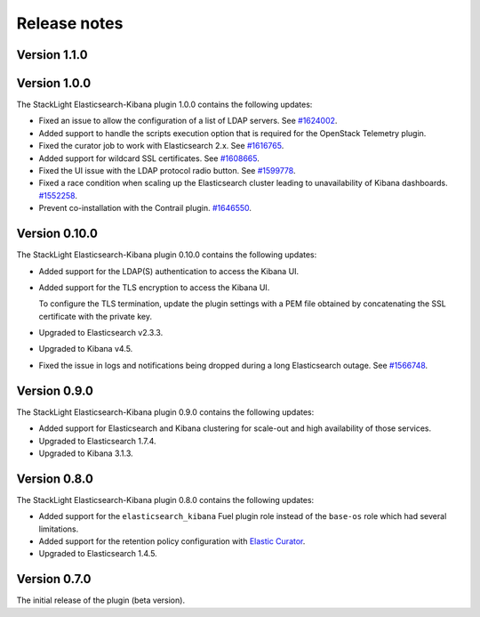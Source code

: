 .. _releases:

Release notes
=============

Version 1.1.0
-------------

Version 1.0.0
-------------

The StackLight Elasticsearch-Kibana plugin 1.0.0 contains the following
updates:

* Fixed an issue to allow the configuration of a list of LDAP servers. See
  `#1624002 <https://bugs.launchpad.net/lma-toolchain/+bug/1624002>`_.
* Added support to handle the scripts execution option that is required for
  the OpenStack Telemetry plugin.
* Fixed the curator job to work with Elasticsearch 2.x. See
  `#1616765 <https://bugs.launchpad.net/lma-toolchain/+bug/1616765>`_.
* Added support for wildcard SSL certificates. See
  `#1608665 <https://bugs.launchpad.net/lma-toolchain/+bug/1608665>`_.
* Fixed the UI issue with the LDAP protocol radio button. See
  `#1599778 <https://bugs.launchpad.net/lma-toolchain/+bug/1599778>`_.
* Fixed a race condition when scaling up the Elasticsearch cluster leading to
  unavailability of Kibana dashboards.
  `#1552258 <https://bugs.launchpad.net/lma-toolchain/+bug/1552258>`_.
* Prevent co-installation with the Contrail plugin.
  `#1646550 <https://bugs.launchpad.net/lma-toolchain/+bug/1646550>`_.


Version 0.10.0
--------------

The StackLight Elasticsearch-Kibana plugin 0.10.0 contains the following
updates:

* Added support for the LDAP(S) authentication to access the Kibana UI.
* Added support for the TLS encryption to access the Kibana UI.

  To configure the TLS termination, update the plugin settings with a PEM
  file obtained by concatenating the SSL certificate with the private key.

* Upgraded to Elasticsearch v2.3.3.
* Upgraded to Kibana v4.5.
* Fixed the issue in logs and notifications being dropped during a long
  Elasticsearch outage. See
  `#1566748 <https://bugs.launchpad.net/lma-toolchain/+bug/1566748>`_.

Version 0.9.0
-------------

The StackLight Elasticsearch-Kibana plugin 0.9.0 contains the following
updates:

* Added support for Elasticsearch and Kibana clustering for scale-out and
  high availability of those services.
* Upgraded to Elasticsearch 1.7.4.
* Upgraded to Kibana 3.1.3.

Version 0.8.0
-------------

The StackLight Elasticsearch-Kibana plugin 0.8.0 contains the following
updates:

* Added support for the ``elasticsearch_kibana`` Fuel plugin role instead of
  the ``base-os`` role which had several limitations.
* Added support for the retention policy configuration with
  `Elastic Curator <https://github.com/elastic/curator>`_.
* Upgraded to Elasticsearch 1.4.5.

Version 0.7.0
-------------

The initial release of the plugin (beta version).

.. raw:: latex

   \pagebreak

